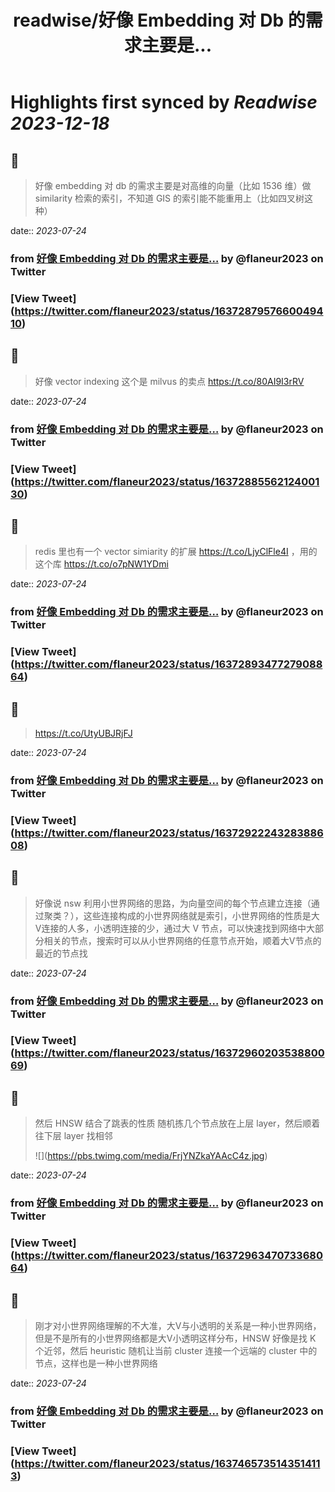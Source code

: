 :PROPERTIES:
:title: readwise/好像 Embedding 对 Db 的需求主要是...
:END:

:PROPERTIES:
:author: [[flaneur2023 on Twitter]]
:full-title: "好像 Embedding 对 Db 的需求主要是..."
:category: [[tweets]]
:url: https://twitter.com/flaneur2023/status/1637287957660049410
:image-url: https://pbs.twimg.com/profile_images/1687404804837101568/jomStiKP.jpg
:END:

* Highlights first synced by [[Readwise]] [[2023-12-18]]
** 📌
#+BEGIN_QUOTE
好像 embedding 对 db 的需求主要是对高维的向量（比如 1536 维）做 similarity 检索的索引，不知道 GIS 的索引能不能重用上（比如四叉树这种） 
#+END_QUOTE
    date:: [[2023-07-24]]
*** from _好像 Embedding 对 Db 的需求主要是..._ by @flaneur2023 on Twitter
*** [View Tweet](https://twitter.com/flaneur2023/status/1637287957660049410)
** 📌
#+BEGIN_QUOTE
好像 vector indexing 这个是 milvus 的卖点
https://t.co/80AI9I3rRV 
#+END_QUOTE
    date:: [[2023-07-24]]
*** from _好像 Embedding 对 Db 的需求主要是..._ by @flaneur2023 on Twitter
*** [View Tweet](https://twitter.com/flaneur2023/status/1637288556212400130)
** 📌
#+BEGIN_QUOTE
redis 里也有一个 vector simiarity 的扩展 https://t.co/LjyClFle4I ，用的这个库 https://t.co/o7pNW1YDmi 
#+END_QUOTE
    date:: [[2023-07-24]]
*** from _好像 Embedding 对 Db 的需求主要是..._ by @flaneur2023 on Twitter
*** [View Tweet](https://twitter.com/flaneur2023/status/1637289347727908864)
** 📌
#+BEGIN_QUOTE
https://t.co/UtyUBJRjFJ 
#+END_QUOTE
    date:: [[2023-07-24]]
*** from _好像 Embedding 对 Db 的需求主要是..._ by @flaneur2023 on Twitter
*** [View Tweet](https://twitter.com/flaneur2023/status/1637292224328388608)
** 📌
#+BEGIN_QUOTE
好像说 nsw 利用小世界网络的思路，为向量空间的每个节点建立连接（通过聚类？），这些连接构成的小世界网络就是索引，小世界网络的性质是大V连接的人多，小透明连接的少，通过大 V 节点，可以快速找到网络中大部分相关的节点，搜索时可以从小世界网络的任意节点开始，顺着大V节点的最近的节点找 
#+END_QUOTE
    date:: [[2023-07-24]]
*** from _好像 Embedding 对 Db 的需求主要是..._ by @flaneur2023 on Twitter
*** [View Tweet](https://twitter.com/flaneur2023/status/1637296020353880069)
** 📌
#+BEGIN_QUOTE
然后 HNSW 结合了跳表的性质 随机拣几个节点放在上层 layer，然后顺着往下层 layer 找相邻 

![](https://pbs.twimg.com/media/FrjYNZkaYAAcC4z.jpg) 
#+END_QUOTE
    date:: [[2023-07-24]]
*** from _好像 Embedding 对 Db 的需求主要是..._ by @flaneur2023 on Twitter
*** [View Tweet](https://twitter.com/flaneur2023/status/1637296347073368064)
** 📌
#+BEGIN_QUOTE
刚才对小世界网络理解的不大准，大V与小透明的关系是一种小世界网络，但是不是所有的小世界网络都是大V小透明这样分布，HNSW 好像是找 K 个近邻，然后 heuristic 随机让当前 cluster 连接一个远端的 cluster 中的节点，这样也是一种小世界网络 
#+END_QUOTE
    date:: [[2023-07-24]]
*** from _好像 Embedding 对 Db 的需求主要是..._ by @flaneur2023 on Twitter
*** [View Tweet](https://twitter.com/flaneur2023/status/1637465735143514113)